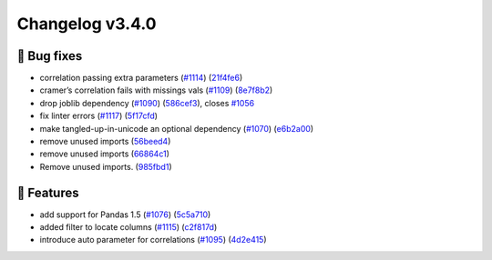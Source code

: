 Changelog v3.4.0
----------------

🐛 Bug fixes
^^^^^^^^^^^^

-  correlation passing extra parameters
   (`#1114 <https://github.com/ydataai/ydata-profiling/issues/1114>`__)
   (`21f4fe6 <https://github.com/ydataai/ydata-profiling/commit/21f4fe68b3febe359ea60f7b9790a39db28c222a>`__)
-  cramer’s correlation fails with missings vals
   (`#1109 <https://github.com/ydataai/ydata-profiling/issues/1109>`__)
   (`8e7f8b2 <https://github.com/ydataai/ydata-profiling/commit/8e7f8b2147886e1d01e3a5c5fa8423cf8e781b76>`__)
-  drop joblib dependency
   (`#1090 <https://github.com/ydataai/ydata-profiling/issues/1090>`__)
   (`586cef3 <https://github.com/ydataai/ydata-profiling/commit/586cef360d6b8ed926953298ed3a9772b8369052>`__),
   closes
   `#1056 <https://github.com/ydataai/ydata-profiling/issues/1056>`__
-  fix linter errors
   (`#1117 <https://github.com/ydataai/ydata-profiling/issues/1117>`__)
   (`5f17cfd <https://github.com/ydataai/ydata-profiling/commit/5f17cfdb3c7c07f981fb200a1f12a73bf40690f3>`__)
-  make tangled-up-in-unicode an optional dependency
   (`#1070 <https://github.com/ydataai/ydata-profiling/issues/1070>`__)
   (`e6b2a00 <https://github.com/ydataai/ydata-profiling/commit/e6b2a0018a007bef8029ca1c69b6123d0a8e5cda>`__)
-  remove unused imports
   (`56beed4 <https://github.com/ydataai/ydata-profiling/commit/56beed456c4fab13a45fd77d93ca12fc38053bb0>`__)
-  remove unused imports
   (`66864c1 <https://github.com/ydataai/ydata-profiling/commit/66864c15cfa9b80cb426957e17410c579425d450>`__)
-  Remove unused imports.
   (`985fbd1 <https://github.com/ydataai/ydata-profiling/commit/985fbd1fc0e826bda3ac1b725fa8842013743ab3>`__)

🎉 Features
^^^^^^^^^^^^

-  add support for Pandas 1.5
   (`#1076 <https://github.com/ydataai/ydata-profiling/issues/1076>`__)
   (`5c5a710 <https://github.com/ydataai/ydata-profiling/commit/5c5a710f23d83ba5ff1dc9ab6fc23b28094560fb>`__)
-  added filter to locate columns
   (`#1115 <https://github.com/ydataai/ydata-profiling/issues/1115>`__)
   (`c2f817d <https://github.com/ydataai/ydata-profiling/commit/c2f817d09a38094dcf83b0e49d86e3c87d822c7b>`__)
-  introduce auto parameter for correlations
   (`#1095 <https://github.com/ydataai/ydata-profiling/issues/1095>`__)
   (`4d2e415 <https://github.com/ydataai/ydata-profiling/commit/4d2e415601afce2c997298cdedc69e6e04ac6689>`__)
